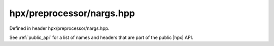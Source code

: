 
..
    Copyright (C) 2022 Dimitra Karatza

    Distributed under the Boost Software License, Version 1.0. (See accompanying
    file LICENSE_1_0.txt or copy at http://www.boost.org/LICENSE_1_0.txt)

.. _modules_hpx/preprocessor/nargs.hpp_api:

-------------------------------------------------------------------------------
hpx/preprocessor/nargs.hpp
-------------------------------------------------------------------------------

Defined in header hpx/preprocessor/nargs.hpp.

See :ref:`public_api` for a list of names and headers that are part of the public
|hpx| API.

.. autodoxygenfile:: hpx/preprocessor/nargs.hpp
   :project: preprocessor
